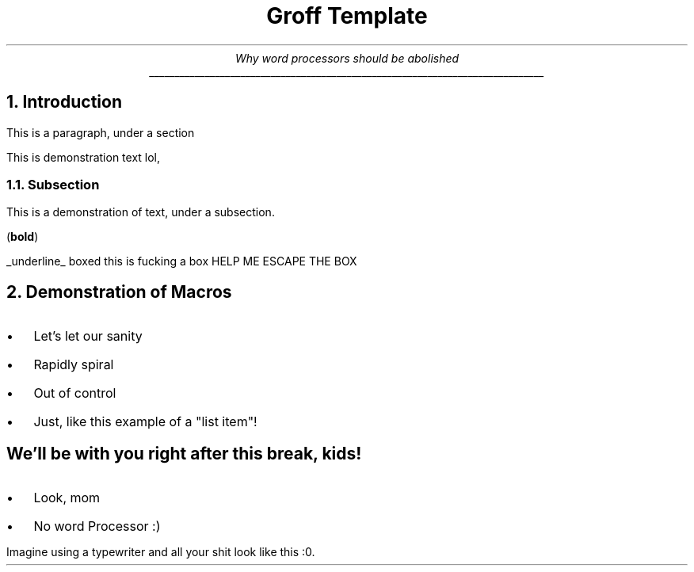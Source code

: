 .TL
Groff Template
.AU
Why word processors should be abolished
______________________________________________________________________________
.NH
Introduction
.PP
This is a paragraph, under a section
.PP
This is demonstration text lol,
.NH 2
Subsection
.PP
This is a demonstration of text, under a subsection.
.PP
.B "bold" ) (
.PP
.UL "underline"
.PP
.BX "boxed"
.BX "this is fucking a box"
.BX "HELP ME ESCAPE THE BOX"
.NH
Demonstration of Macros
.IP \(bu 2
Let's let our sanity
.IP \(bu 2
Rapidly spiral
.IP \(bu 2
Out of control
.IP \(bu 2
Just, like this example of a "list item"!
..
.SH
We'll be with you right after this break, kids!
.de BL
.IP \(bu 2
..
.BL
Look, mom
.BL
No word Processor :)
.PP
.CW
Imagine using a typewriter and all your shit look like this :0.


